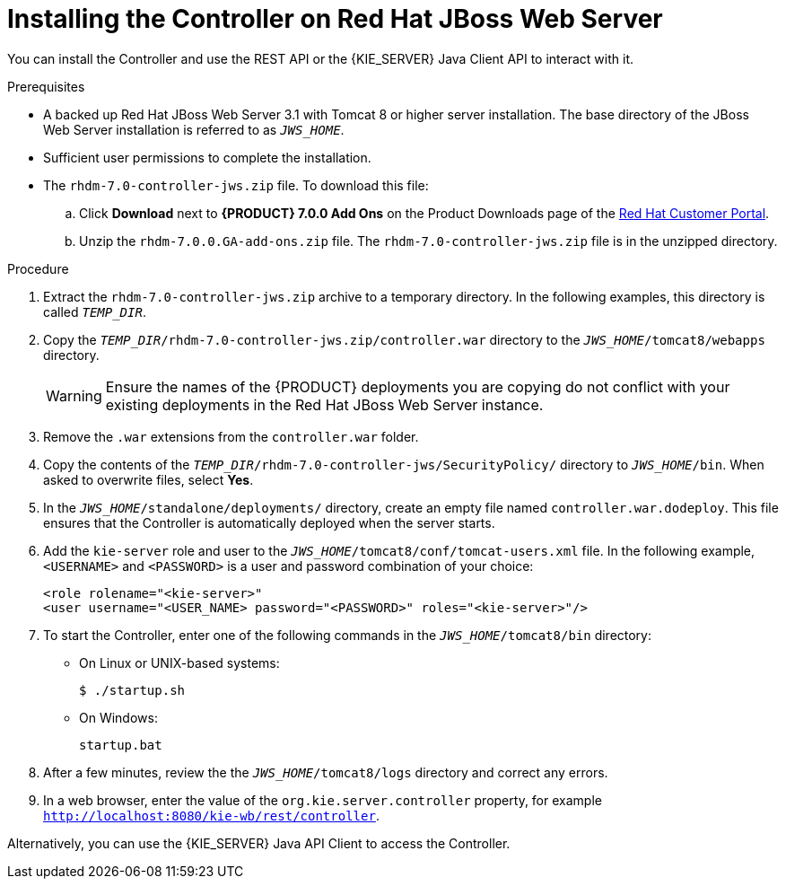 [id='controller-standalone-jws-install-proc']
= Installing the Controller on Red Hat JBoss Web Server

You can install the Controller and use the REST API or the {KIE_SERVER} Java Client API to interact with it.

.Prerequisites
* A backed up Red Hat JBoss Web Server 3.1 with Tomcat 8 or higher server installation. The base directory of the JBoss Web Server installation is referred to as `__JWS_HOME__`. 
* Sufficient user permissions to complete the installation.
* The `rhdm-7.0-controller-jws.zip` file. To download this file:
+
--
.. Click *Download* next to *{PRODUCT} 7.0.0 Add Ons* on the Product Downloads page of the https://access.redhat.com[Red Hat Customer Portal].
.. Unzip the `rhdm-7.0.0.GA-add-ons.zip` file. The `rhdm-7.0-controller-jws.zip` file is in the unzipped directory.
--

.Procedure
. Extract the `rhdm-7.0-controller-jws.zip` archive to a temporary directory. In the following examples, this directory is called `__TEMP_DIR__`.
. Copy the `__TEMP_DIR__/rhdm-7.0-controller-jws.zip/controller.war` directory to the `_JWS_HOME_/tomcat8/webapps` directory.
+
WARNING: Ensure the names of the {PRODUCT} deployments you are copying do not conflict with your existing deployments in the Red Hat JBoss Web Server instance.
. Remove the `.war` extensions from the `controller.war` folder.
. Copy the contents of the `__TEMP_DIR__/rhdm-7.0-controller-jws/SecurityPolicy/` directory to `__JWS_HOME__/bin`. When asked to overwrite files, select *Yes*.
. In the `__JWS_HOME__/standalone/deployments/` directory, create an empty file named `controller.war.dodeploy`. This file ensures that the Controller is automatically deployed when the server starts.
. Add the `kie-server` role and user to the `_JWS_HOME_/tomcat8/conf/tomcat-users.xml` file. In the following example,  `<USERNAME>` and `<PASSWORD>` is a user and password combination of your choice:
+
[source]
----
<role rolename="<kie-server>"
<user username="<USER_NAME> password="<PASSWORD>" roles="<kie-server>"/>
----
. To start the Controller, enter one of the following commands in the `_JWS_HOME_/tomcat8/bin` directory:
+
** On Linux or UNIX-based systems:
+
[source,bash]
----
$ ./startup.sh
----
** On Windows:
+
[source,bash]
----
startup.bat
----
. After a few minutes, review the the `_JWS_HOME_/tomcat8/logs` directory and correct any errors.
. In a web browser, enter the value of the `org.kie.server.controller` property, for example `http://localhost:8080/kie-wb/rest/controller`.
[Note]
====
Alternatively, you can use the {KIE_SERVER} Java API Client to access the Controller.
====
